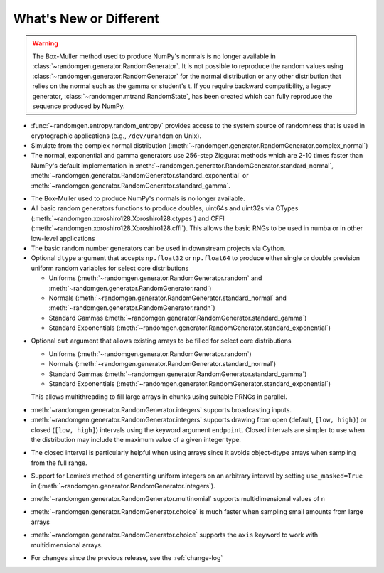 .. _new-or-different:

What's New or Different
-----------------------

.. warning::

  The Box-Muller method used to produce NumPy's normals is no longer available
  in :class:`~randomgen.generator.RandomGenerator`.  It is not possible to 
  reproduce the random values using :class:`~randomgen.generator.RandomGenerator` 
  for the normal distribution or any other distribution that relies on the
  normal such as the gamma or student's t. If you require backward compatibility, a 
  legacy generator, :class:`~randomgen.mtrand.RandomState`, has been created
  which can fully reproduce the sequence produced by NumPy.


* :func:`~randomgen.entropy.random_entropy` provides access to the system
  source of randomness that is used in cryptographic applications (e.g.,
  ``/dev/urandom`` on Unix).
* Simulate from the complex normal distribution
  (:meth:`~randomgen.generator.RandomGenerator.complex_normal`)
* The normal, exponential and gamma generators use 256-step Ziggurat
  methods which are 2-10 times faster than NumPy's default implementation in
  :meth:`~randomgen.generator.RandomGenerator.standard_normal`,
  :meth:`~randomgen.generator.RandomGenerator.standard_exponential` or
  :meth:`~randomgen.generator.RandomGenerator.standard_gamma`.

.. ipython:: python

  from randomgen import Xoroshiro128
  import numpy.random
  rg = Xoroshiro128().generator
  %timeit rg.standard_normal(100000)
  %timeit numpy.random.standard_normal(100000)

.. ipython:: python

  %timeit rg.standard_exponential(100000)
  %timeit numpy.random.standard_exponential(100000)

.. ipython:: python

  %timeit rg.standard_gamma(3.0, 100000)
  %timeit numpy.random.standard_gamma(3.0, 100000)


* The Box-Muller used to produce NumPy's normals is no longer available.
* All basic random generators functions to produce doubles, uint64s and
  uint32s via CTypes (:meth:`~randomgen.xoroshiro128.Xoroshiro128.ctypes`)
  and CFFI (:meth:`~randomgen.xoroshiro128.Xoroshiro128.cffi`).  This allows
  the basic RNGs to be used in numba or in other low-level applications
* The basic random number generators can be used in downstream projects via
  Cython.
* Optional ``dtype`` argument that accepts ``np.float32`` or ``np.float64``
  to produce either single or double prevision uniform random variables for
  select core distributions

  * Uniforms (:meth:`~randomgen.generator.RandomGenerator.random` and
    :meth:`~randomgen.generator.RandomGenerator.rand`)
  * Normals (:meth:`~randomgen.generator.RandomGenerator.standard_normal` and
    :meth:`~randomgen.generator.RandomGenerator.randn`)
  * Standard Gammas (:meth:`~randomgen.generator.RandomGenerator.standard_gamma`)
  * Standard Exponentials (:meth:`~randomgen.generator.RandomGenerator.standard_exponential`)

.. ipython:: python

  rg.seed(0)
  rg.random(3, dtype='d')
  rg.seed(0)
  rg.random(3, dtype='f')

* Optional ``out`` argument that allows existing arrays to be filled for
  select core distributions

  * Uniforms (:meth:`~randomgen.generator.RandomGenerator.random`)
  * Normals (:meth:`~randomgen.generator.RandomGenerator.standard_normal`)
  * Standard Gammas (:meth:`~randomgen.generator.RandomGenerator.standard_gamma`)
  * Standard Exponentials (:meth:`~randomgen.generator.RandomGenerator.standard_exponential`)

  This allows multithreading to fill large arrays in chunks using suitable
  PRNGs in parallel.

.. ipython:: python

  existing = np.zeros(4)
  rg.random(out=existing[:2])
  print(existing)

* :meth:`~randomgen.generator.RandomGenerator.integers` supports broadcasting inputs.

* :meth:`~randomgen.generator.RandomGenerator.integers` supports
  drawing from open (default, ``[low, high)``) or closed
  (``[low, high]``) intervals using the keyword argument
  ``endpoint``. Closed intervals are simpler to use when the
  distribution may include the maximum value of a given integer type.

.. ipython:: python

  rg.seed(1234)
  rg.integers(0, np.iinfo(np.int64).max+1)
  rg.seed(1234)
  rg.integers(0, np.iinfo(np.int64).max, endpoint=True)

* The closed interval is particularly helpful when using arrays since
  it avoids object-dtype arrays when sampling from the full range.

.. ipython:: python

  rg.seed(1234)
  lower = np.zeros((2, 1), dtype=np.uint64)
  upper = np.array([10, np.iinfo(np.uint64).max+1], dtype=np.object)
  upper
  rg.integers(lower, upper, dtype=np.uint64)
  rg.seed(1234)
  upper = np.array([10, np.iinfo(np.uint64).max], dtype=np.uint64)
  upper
  rg.integers(lower, upper, endpoint=True, dtype=np.uint64)

* Support for Lemire’s method of generating uniform integers on an
  arbitrary interval by setting ``use_masked=True`` in
  (:meth:`~randomgen.generator.RandomGenerator.integers`).

.. ipython:: python
  :okwarning:

  %timeit rg.integers(0, 1535, size=100000, use_masked=False)
  %timeit numpy.random.randint(0, 1535, size=100000)

* :meth:`~randomgen.generator.RandomGenerator.multinomial`
  supports multidimensional values of ``n``

.. ipython:: python

  rg.multinomial([10, 100], np.ones(6) / 6.)

* :meth:`~randomgen.generator.RandomGenerator.choice`
  is much faster when sampling small amounts from large arrays

.. ipython:: python

  x = np.arange(1000000)
  %timeit rg.choice(x, 10)

* :meth:`~randomgen.generator.RandomGenerator.choice`
  supports the ``axis`` keyword to work with multidimensional arrays.

.. ipython:: python

  x = np.reshape(np.arange(20), (2, 10))
  rg.choice(x, 2, axis=1)

* For changes since the previous release, see the :ref:`change-log`
